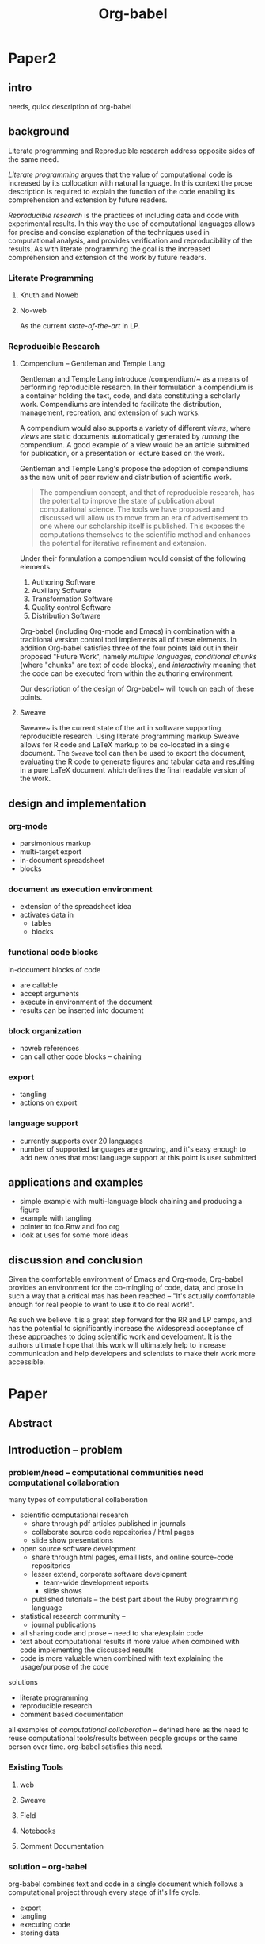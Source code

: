 #+TITLE: Org-babel
#+TODO: TODO(t!) HOLD(h!) STARTED(s!) | DONE(d!)
#+OPTIONS: ^:nil
#+STARTUP: oddeven hideblocks

* Paper2
** intro
needs, quick description of org-babel

** background
Literate programming and Reproducible research address opposite sides
of the same need.

/Literate programming/ argues that the value of computational code is
increased by its collocation with natural language.  In this context
the prose description is required to explain the function of the code
enabling its comprehension and extension by future readers.

/Reproducible research/ is the practices of including data and code
with experimental results.  In this way the use of computational
languages allows for precise and concise explanation of the techniques
used in computational analysis, and provides verification and
reproducibility of the results.  As with literate programming the goal
is the increased comprehension and extension of the work by future
readers.

*** Literate Programming
**** Knuth and Noweb
**** No-web
As the current /state-of-the-art/ in LP.

*** Reproducible Research
**** Compendium -- Gentleman and Temple Lang
Gentleman and Temple Lang introduce /compendium/~\cite{compendium} as
a means of performing reproducible research.  In their formulation a
compendium is a container holding the text, code, and data
constituting a scholarly work.  Compendiums are intended to facilitate
the distribution, management, recreation, and extension of such works.

A compendium would also supports a variety of different /views/, where
/views/ are static documents automatically generated by /running/ the
compendium.  A good example of a view would be an article submitted
for publication, or a presentation or lecture based on the work.

Gentleman and Temple Lang's propose the adoption of compendiums as the
new unit of peer review and distribution of scientific work.

#+begin_quote
  The compendium concept, and that of reproducible research, has the
  potential to improve the state of publication about computational
  science. The tools we have proposed and discussed will allow us to
  move from an era of advertisement to one where our scholarship
  itself is published. This exposes the computations themselves to the
  scientific method and enhances the potential for iterative
  refinement and extension.
#+end_quote

Under their formulation a compendium would consist of the following
elements.
1) Authoring Software
2) Auxiliary Software
3) Transformation Software
4) Quality control Software
5) Distribution Software

Org-babel (including Org-mode and Emacs) in combination with a
traditional version control tool implements all of these elements.  In
addition Org-babel satisfies three of the four points laid out in
their proposed "Future Work", namely /multiple languages/,
/conditional chunks/ (where "chunks" are text of code blocks), and
/interactivity/ meaning that the code can be executed from within the
authoring environment.

Our description of the design of Org-babel~\ref{design} will touch on
each of these points.

**** Sweave
Sweave~\cite{sweave} is the current state of the art in software
supporting reproducible research.  Using literate programming markup
Sweave allows for R code and LaTeX markup to be co-located in a single
document.  The =Sweave= tool can then be used to export the document,
evaluating the R code to generate figures and tabular data and
resulting in a pure LaTeX document which defines the final readable
version of the work.

** design and implementation
   :PROPERTIES:
   :CUSTOM_ID: design
   :END:
*** org-mode
- parsimonious markup
- multi-target export
- in-document spreadsheet
- blocks

*** document as execution environment
- extension of the spreadsheet idea
- activates data in
  - tables
  - blocks

*** functional code blocks
in-document blocks of code
- are callable
- accept arguments
- execute in environment of the document
- results can be inserted into document

*** block organization
- noweb references
- can call other code blocks -- chaining

*** export
- tangling
- actions on export

*** language support
- currently supports over 20 languages
- number of supported languages are growing, and it's easy enough to
  add new ones that most language support at this point is user
  submitted

** applications and examples
- simple example with multi-language block chaining and producing a
  figure
- example with tangling
- pointer to foo.Rnw and foo.org
- look at uses for some more ideas

** discussion and conclusion
Given the comfortable environment of Emacs and Org-mode, Org-babel
provides an environment for the co-mingling of code, data, and prose
in such a way that a critical mas has been reached -- "It's actually
comfortable enough for real people to want to use it to do real
work!".

As such we believe it is a great step forward for the RR and LP camps,
and has the potential to significantly increase the widespread
acceptance of these approaches to doing scientific work and
development.  It is the authors ultimate hope that this work will
ultimately help to increase communication and help developers and
scientists to make their work more accessible.

* Paper
** Abstract
** Introduction -- problem
*** problem/need -- computational communities need computational collaboration
many types of computational collaboration
- scientific computational research
  - share through pdf articles published in journals
  - collaborate source code repositories / html pages
  - slide show presentations
- open source software development
  - share through html pages, email lists, and online source-code
    repositories
  - lesser extend, corporate software development
    - team-wide development reports
    - slide shows
  - published tutorials -- the best part about the Ruby programming
    language
- statistical research community -- 
  - journal publications

- all sharing code and prose -- need to share/explain code
- text about computational results if more value when combined with
  code implementing the discussed results
- code is more valuable when combined with text explaining the
  usage/purpose of the code

solutions
- literate programming
- reproducible research
- comment based documentation

all examples of /computational collaboration/ -- defined here as the
need to reuse computational tools/results between people groups or the
same person over time. org-babel satisfies this need.

*** Existing Tools
**** web
**** Sweave
**** Field
**** Notebooks
**** Comment Documentation
*** solution -- org-babel
org-babel combines text and code in a single document which follows a
computational project through every stage of it's life cycle.

- export
- tangling
- executing code
- storing data

org-babel provides a single environment in which *all* of the tasks
which could need to be performed on either prose or code can take
place

|       | prose                          | code              |
|-------+--------------------------------+-------------------|
| write | org-mode authoring environment | Emacs major modes |
| use   | publish to variety of formats  | execute / tangle  |

as such it provides a consistent environment in which the entire
life cycle of a research/development project can take place, ensuring
that
- data is not lost
- code is not lost
- can be exported/published at any time

Having now described the general need for computation collaboration we
will discuss existing tools each of which addresses some portion of
this need.  We will then...
- describe the Org-babel environment and it's implementation
- show how Org-babel can be applied to those computational
  collaboration needs which have been discussed in previous work
- provide examples of the usage of Org-babel
- discuss areas for future work
** Org-babel -- solution
*** Org-mode
Thank you Carsten!

*** Org-babel -- executable and extractable source-code in Org-mode
*** Satisfying known computational collaboration needs
**** org-babel as compendium -- RR
go through compendium requirements and show how org-babel fits all of
them

**** org-babel as web -- LP
**** org-babel as active document -- Notebook
**** other prototypes for sharing code/data?
are there other published layouts which sketch the requirements of a
tool for computational collaboration

*** Example Usage
**** Knuth's prime
**** Working Notes
**** Research Project
** Conclusion -- present and future
*** Initial reaction
both qualitative and quantitative changes in the output of it's users

testimonials?

*** Future Work
**** bring outside of Emacs
*** Discussion
** Reference
- share the org-mode source file for the paper
  - maybe keep this as a "living paper" -- in a VC system (git) tag
    the first release of the paper and then allow the paper to keep
    growing as we get more feedback and continue development.
- point to the online documentation and the org-mode community of worg
  and the mailing list
- point to Emacs
- bibliography

* COMMENT Tom Dye thoughts
#+begin_verse
  Aloha Eric and Dan,

  I think I have all the pieces in place for an outline of a paper on
  Org-babel compendiums.  I pushed it up to Worg,
  http://orgmode.org/worg/org-contrib/babel/examples/research-project.php
  this morning and expect that it will appear soon.  As usual, it is a
  work in progress and I haven't taken the time to smooth its many rough
  edges.

  Late last year there was some talk of publishing an article about Org-
  babel, and there is a draft of an ambitious and more comprehensive
  article on babel-dev, but that initiative appears to have stalled.

  Using the outline on Worg, I think it would be fairly easy for the two
  of you, separately or together, to put together something for the R
  journal (http://journal.r-project.org/).  This paper would be narrower
  in scope than the outline for the article partially drafted in babel- 
  dev, and I don't think it would steal any thunder from that effort.

  As I looked more closely at the Gentleman and Temple Lang paper, I was
  struck by how many compendium problems had been solved by the elegant
  design of Org-mode and Org-babel.  Either of you will be able to
  describe these design features more deeply and convincingly than I've
  been able to do.

  As an aside, an Org-babel user, Torsten Hothorn, is 2nd author of an
  article in the December 2009 issue of the R journal.

  All the best,
  Tom
#+end_verse

* COMMENT Initial Layout
** Abstract
   We present a new computing environment for reproducible research
   and literate programming. In this environment a single
   hierarchically-organised plain text source file may contain a
   variety of elements such as source code, data, links to images and
   other files, project management data, working notes, and text for
   publication. For many languages, source code fragments may be
   executed in situ with graphical and text output being captured in,
   or linked to from, the source file. Export to \LaTeX, HTML, Beamer
   and other formats permits working reports, presentations and
   manuscripts for publication to be generated from the source
   file. In addition, source code extraction (tangling) permits
   functioning pure code files in any language to be extracted from
   the file. This framework is implemented as an extension to the
   Emacs text editor and additionally provides a very rich set of
   features for working with the source file, including natural
   environments for authoring both text and code, as well as
   sophisticated project management capabilities.
*** TD comments
    - Abstract needs to mention language agnosticism
    - DD: I've altered the above accordingly.
      
** Introduction
**** The problem addressed
Research projects can be described as comprising the following stages:
1. A question or problem is identified
2. Possible approaches to an answer or solution are conceived of.
3. Initial implementations are made.
4. Testing, data collection and refinement
5. A final theory, tool, or conclusion is arrived upon
6. The results are written up and disseminated.
7. Possibly return to step 4 and repeat

Traditionally, these stages are represented by changes in several
different computer files or other records containing working notes,
computer code, test output and pre-publication manuscripts.  At each
transition there is the potential for losing data, code, or project
history.  One of the challenges in carrying out such work is simply
that of maintaining a clear picture of the current state and direction
of the project.

***** TD comments
      - The introduction talks about a research project, but the abstract
        started off with literate programming and reproducible research.
        - I like the approach of the abstract better
      - Rossini and others make it clear that Literate Programming,
        Literate Statistical Practice, Document Integration of Software
        Components, and Reproducible Research are variations on a
        theme.
        - Literate programming produces a computer program and its documentation
        - Literate statistical practice produces the code for a
          statistical analysis and its documentation
        - Document integration of software components produces a
          document within which software components can be executed
        - Reproducible research produces a research paper with software
          tools that allow the reader to reproduce the results and
          employ the methods presented in the paper, possibly as a
          compendium
      - Existing software tools such as WEB, cweb, noweb, Sweave, and others
        do one or another of these things
        - Existing document integration of software component tools are
          tied to particular languages: Sweave = LaTeX + S (and
          dialects)
        - The web family does literate programming, either tied to a
          particular language, or language agnostic such as noweb
        - Literate statistical practice can be achieved with a language
          agnostic literate programming tool like noweb and ESS, though
          I couldn't follow Rossini's description of how this might
          work
        - Are there any reproducible research tools (other than Org-babel)?
      - Org-babel does them all
        - Literate programming is org-babel-tangle + org-mode export
        - Literate statistical practice is Org-babel source code
          blocks + org-mode 
        - Document integration of software components is Org-babel's
          executable source code blocks + org-mode
        - Reproducible research is org-babel as compendium as outlined
          by Eric below.
      - Meta-structure or generalization
        - Literate programming is a meta-structure or generalization of
          program writing and documentation writing
        - Literate statistical practice is a meta-structure or
          generalization of statistical analysis and documentation writing
        - Document integration of software components is a
          meta-structure or generalization of statistical analysis and
          reporting of results
        - The reproducible research compendium is "a small step from" a
          meta-structure or generalization of statistical analysis,
          explanation of methodology, and reporting of results
        - Org-babel is a meta-structure or generalization of pretty
          much the entire research process, including a meta-structure
          or generalization of the actual writing process (using LaTeX
          source code blocks)

***** Figure
     - The figure attempts to show the relationship of Org-babel to its predecessors
     - Cylinders refer to code
     - The wavy-bottom symbols are documents
     - The round-cornered square is meta-data
     - Beige is a system that produces a source code file and documentation
     - Purple is a system that embeds executable source in a document
     - Green is a system that produces a document and metadata
#+srcname: paradigm-shifts
#+begin_src ditaa :file paradigm.png :cmdline -r

                                         +------+
                                         |      |
                                         |Babel |
                       +-----------------+ cFF8 +------------------------\  
                       |                 +--+---+                        |
                  +----+-+                  |                            |
                  | cFDA |                  |                            | 
                  | NOWEB|                  +----------------+           |
               /--+      +--\               |                |           |
               |  +------+  |               |                |           |
          +----+-+          |            +--+---+            |         +-+----+
          |      |          |            |      |            |         |      |     
          | WEB  |          |            |Sweave|            |         | Org  | 
       /--+ cFDA +--\       |         /--+ cDBF +--\         |      /--+ c9FB +--\
       |  +------+  |       |         |  +------+  |         |      |  +------+  |   
     +-+----+  +----+-+  +--+---+   +-+----+  +----+-+  +----+-+  +-+----+  +----+-\
     |{d}   |  | {s}  |  | {s}  |   | {d}  |  | {s}  |  | {s}  |  | {d}  |  | c9FB |
     | cFDA |  | cFDA |  | cFDA |   | cDBF |  | cDBF |  | cDBF |  | c9FB |  |      |
     |      |  |  1   |  |  N   |   |      |  |  1   |  |  N   |  |  N   |  |      |
     +------+  +------+  +------+   +------+  +------+  +------+  +------+  \------+
#+end_src

#+results: paradigm-shifts
[[file:paradigm.png]]

**** Emacs Org-mode
**** Org-babel
** Examples
** Conclusion
* COMMENT Related Papers
I've started collecting the actual PDFs in the [[file:reference/][reference/]] directory
*** CMU Andrew project
very similar to Org-babel, see http://www.cs.cmu.edu/~AUIS/

*** Web
    - [[file:reference/knuthweb.pdf][Knuth]]
    - See pg. 14 for an interesting discussion of WEB's development
*** Sweave
[[file:reference/sweave.pdf][sweave.pdf]]
#+begin_src bibtex
  @inproceedings{lmucs-papers:Leisch:2002,
    author = {Friedrich Leisch},
    title = {Sweave: Dynamic Generation of Statistical Reports Using
                    Literate Data Analysis},
    booktitle = {Compstat 2002 --- Proceedings in Computational
                    Statistics},
    pages = {575--580},
    year = 2002,
    editor = {Wolfgang H{\"a}rdle and Bernd R{\"o}nz},
    publisher = {Physica Verlag, Heidelberg},
    note = {ISBN 3-7908-1517-9},
    url = {http://www.stat.uni-muenchen.de/~leisch/Sweave}
  }  
#+end_src

*** Literate statistical analysis (Rossini)
[[file:reference/literate-stat-analysis.pdf][literate-stat-analysis.pdf]]
#+begin_src bibtex
  @TechReport{ross:lunt:2001,
    author =       {Rossini, A.J. and Lunt, Mark},
    title =        {Literate Statistical Analysis},
    institution =  {University of Washington, Biostatistics},
    year =         2001
  }  
#+end_src

*** Emacs Speaks Statistics (Rossini)
    :PROPERTIES:
    :CUSTOM_ID: ess-paper
    :END:
    [[file:reference/ess.pdf][ess.pdf]]
    Anthony Rossini, Martin Maechler, Kurt Hornik, Richard
    M. Heiberger, and Rodney Sparapani, "Emacs Speaks Statistics: A
    Universal Interface for Statistical Analysis" (July 17,
    2001). UW Biostatistics Working Paper Series. Working Paper 173.
    http://www.bepress.com/uwbiostat/paper173

Reading this paper makes me think we could almost get away with a
straightforward description of org-babel.
*** Emacs Speaks Statistics: A Multiplatform, Multipackage etc. (Rossini)
      [[file:reference/jcgs-unblinded.pdf][jcgs-unblinded.pdf]]
      ESS is described in a peer-reviewed journal article:
      Emacs Speaks Statistics: A Multiplatform, Multipackage Development Environment for Statistical Analysis  [Abstract]
      Journal of Computational & Graphical Statistics 13(1), 247-261
      Rossini, A.J, Heiberger, R.M., Sparapani, R.A., Maechler, M., Hornik, K. (2004) 

#+begin_quote 
   We discuss how ESS enhances a statistician's daily activities by
presenting its features and showing how it facilitates statistical
computing. Next, we describe the Emacs text editor, the underlying
platform on which ESS is built. We conclude with a short history of
the development of ESS and goals for the future.
#+end_quote

*** Gentleman & Temple Lang (2004)
      :PROPERTIES:
      :CUSTOM_ID: gentleman-lang
      :END:
      [[file:reference/stat-analy-and-repro-research.pdf][stat-analy-and-repro-research.pdf]]
      Robert Gentleman and Duncan Temple Lang, "Statistical Analyses
      and Reproducible Research" (May 2004). Bioconductor Project
      Working Papers. Working Paper 2.
      http://www.bepress.com/bioconductor/paper2 

This paper introduces the idea of a "compendium" which is a collection
of data, code, and expository text which can be used to create
"dynamic documents".  This paper lays out the framework of what
compendiums should look like, and what abilities would be required of
software helping to implement a compendium.  Much of these sections
read like advertisements for Org-babel.

There are *many* nice multiline quotes in this paper that could serve
as good motivation for org-babel.

**** babel as compendium
from "General Software Architecture for Compendiums" a compendium must
have
1) Authoring Software :: org-mode
2) Auxillary Software :: org-mode attachments should satisfy this
3) Transformation Software :: org-babel, with tangle, and the org-mode
   export functions
4) Quality control Software :: the unit tests in various languages can
   fit this bill -- else where in the paper they mention unit tests
   would be appropriate
5) Distribution Software :: tools for managing the history of a
   compendium and distributing the compendium.  they seem to not know
   about distributed version control systems -- because they are the
   ideal solution to this issue and they aren't mentioned.  as in the
   ESS paper we could talk about Emacs's integration with version
   control systems

*** Gentleman (2005)
      Gentleman, Robert (2005) "Reproducible Research: A
      Bioinformatics Case Study," Statistical Applications in Genetics
      and Molecular Biology: Vol. 4 : Iss. 1, Article 2.  DOI:
      10.2202/1544-6115.1034 Available at:
      http://www.bepress.com/sagmb/vol4/iss1/art2

At a quick glance this paper attempts to reconstruct an old paper by
distributing a collection of data files, R code and latex/Sweave files
from which the text and diagrams are generated. The files are
available for download from the above link.

*** Keeping Statistics Alive in Documents 

requirements for software enable reproducible research
#+begin_quote 
- Documents have well defined contents which are maintained in a
  reliable way. Persistence must be supported. Document contents as
  well as dynamic linking must be preserved if documents are stored or
  communicated.
- Documents are structured internally and each part has a
  context. Structure and context relations must be
  supported. Components should be sensitive to their context and adapt
  to the structure and context of the embedding document, allowing
  pre-defined components to be used in an efficient and flexible way.
- Documents may be communicated. Sharing of documents and data must be
  supported.  This means taking account of problems possibly which may
  arise from duplication of information, partial or delayed access, or
  different user environments.
#+end_quote

They talk about "linking between components" where components sound
like
- raw data
- blocks of processing functionality (source-code blocks) 
- results of processing
The positive effects of being able to swap out components are
discussed.

Their "documents" are build by linking components.  So documents are
sort of like the compendium views of the [[gentleman-lang]] paper -- they
are the dynamic output of processing/composing the actual persistent
content.

* COMMENT Notes
*** TODO hypothesis
We need a hypothesis that we can backup with something approaching a
scientifically credible or "objective" test.

It looks like [[http://www.cs.umd.edu/~basili/][Vic Basili]] and the [[http://www.cs.umd.edu/projects/SoftEng/tame/][ESEG]] have experience with this sort
of thing, and they may be good people to talk to.

*** existing similar tools
try to collect pointers to similar tools 

Reproducible Research
- [[http://en.wikipedia.org/wiki/Sweave][Sweave]]
- [[http://hal.cs.berkeley.edu/cil/][CIL's documentation]]
- the tools used in generating [[http://www.cis.upenn.edu/~bcpierce/tapl/][TAPL]]

Literate Programming
- [[http://www.cs.tufts.edu/~nr/noweb/][Noweb]]
- [[http://www-cs-faculty.stanford.edu/~knuth/cweb.html][Cweb]]
- [[http://www.lri.fr/~filliatr/ocamlweb/][OCamlWeb]]

Comment Documentation Generation
- [[http://java.sun.com/j2se/javadoc/][javadoc]]
- [[http://rdoc.sourceforge.net/][rdoc]]
- [[http://www.stack.nl/~dimitri/doxygen/][doxygen]] [Not sure if I've put this in correct cetegory]

Meta Functional Programming
- [[http://openendedgroup.com/field/][field]] looks to be able to move data between different programming
  languages as long as they all run on the JVM

Programmable Spreadsheet
- ?

*** Bibliography
- [[file:bib/ess-intro-graphs.bib][ess-intro-graphs.bib]] copied from [[https://svn.r-project.org/ESS/trunk/doc/ess-intro-graphs.bib][r-project]]

*** TODO Select a journal
   The following notes are biased towards statistics-oriented
   journals because ESS and Sweave are written by people associated
   with / in statistics departments. But I am sure there are suitable
   journals out there for an article on using org mode for
   reproducible research (and literate programming etc).

   - [[http://www.amstat.org/publications/jcgs.cfm][Journal of Computational and Graphical Statistics]] published a
     paper on ESS

   - Also [[http://www.amstat.org/publications/jss.cfm][Journal of Statistical Software]] Established in 1996, the
     Journal of Statistical Software publishes articles, book reviews,
     code snippets, and software reviews. The contents are freely
     available online. For both articles and code snippets, the source
     code is published along with the paper.

   [[http://journal.r-project.org/][The R Journal]] publishes papers on tools which can be used with R.

   Sweave has a paper: 

   Friedrich Leisch and Anthony J. Rossini. Reproducible statistical
   research. Chance, 16(2):46-50, 2003. [ bib ]

   also

   Friedrich Leisch. Sweave: Dynamic generation of statistical reports
   using literate data analysis. In Wolfgang Härdle and Bernd Rönz,
   editors, Compstat 2002 - Proceedings in Computational Statistics,
   pages 575-580. Physica Verlag, Heidelberg, 2002. ISBN 3-7908-1517-9.

   also

   We could also look at the Journals publishing [[http://www.reproducibleresearch.net/index.php/RR_links#Articles_about_RR_.28chronologically.29][these]] Reproducible
   Research Articles.

*** HOLD Carsten to write Org-mode introduction
    - State "HOLD"       from "TODO"       [2010-01-09 Sat 10:14] \\

No point bothering him until we have a good first draft, and it's
clear where his section would fit

*** HOLD Share with RR authors
    - State "HOLD"       from ""           [2010-01-09 Sat 10:43]

After reading some of the above papers, especially the [[gentleman-lang]]
paper and the [[ess-paper]], it seems like the authors would be interested
to hear about Org-babel.  And (as Dan has mentioned before) the would
probably have some interesting insights if we shared initial drafts of
this paper with them before publication.

    - TD agrees with this.  The Gentleman and Lang paper was
      the most interesting of the bunch.

*** TODO Share with RR.net
    - State "TODO"       from ""           [2010-01-09 Sat 10:46]

There is a collection of RR tools at
http://reproducibleresearch.net/index.php/RR_links and I think they
Org-babel is mature enough to deserve a place on that list.
